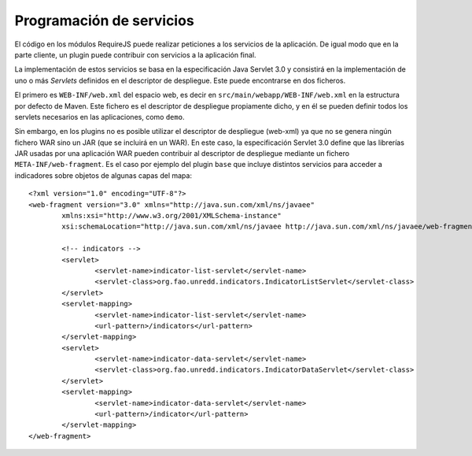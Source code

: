 Programación de servicios
------------------------------

El código en los módulos RequireJS puede realizar peticiones a los servicios de la aplicación. De igual modo que en la parte cliente, un plugin puede contribuir con servicios a la aplicación final.

La implementación de estos servicios se basa en la especificación Java Servlet 3.0 y consistirá en la implementación de uno o más *Servlets* definidos en el descriptor de despliegue. Este puede encontrarse en dos ficheros.

El primero es ``WEB-INF/web.xml`` del espacio web, es decir en ``src/main/webapp/WEB-INF/web.xml`` en la estructura por defecto de Maven. Este fichero es el descriptor de despliegue propiamente dicho, y en él se pueden definir todos los servlets necesarios en las aplicaciones, como ``demo``.

Sin embargo, en los plugins no es posible utilizar el descriptor de despliegue (web-xml) ya que no se genera ningún fichero WAR sino un JAR (que se incluirá en un WAR). En este caso, la especificación Servlet 3.0 define que las librerías JAR usadas por una aplicación WAR pueden contribuir al descriptor de despliegue mediante un fichero ``META-INF/web-fragment``. Es el caso por ejemplo del plugin ``base`` que incluye distintos servicios para acceder a indicadores sobre objetos de algunas capas del mapa::

	<?xml version="1.0" encoding="UTF-8"?>
	<web-fragment version="3.0" xmlns="http://java.sun.com/xml/ns/javaee"
		xmlns:xsi="http://www.w3.org/2001/XMLSchema-instance"
		xsi:schemaLocation="http://java.sun.com/xml/ns/javaee http://java.sun.com/xml/ns/javaee/web-fragment_3_0.xsd">
	
		<!-- indicators -->
		<servlet>
			<servlet-name>indicator-list-servlet</servlet-name>
			<servlet-class>org.fao.unredd.indicators.IndicatorListServlet</servlet-class>
		</servlet>
		<servlet-mapping>
			<servlet-name>indicator-list-servlet</servlet-name>
			<url-pattern>/indicators</url-pattern>
		</servlet-mapping>
		<servlet>
			<servlet-name>indicator-data-servlet</servlet-name>
			<servlet-class>org.fao.unredd.indicators.IndicatorDataServlet</servlet-class>
		</servlet>
		<servlet-mapping>
			<servlet-name>indicator-data-servlet</servlet-name>
			<url-pattern>/indicator</url-pattern>
		</servlet-mapping>
	</web-fragment>
